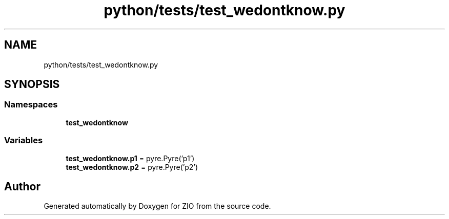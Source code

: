 .TH "python/tests/test_wedontknow.py" 3 "Tue Feb 4 2020" "ZIO" \" -*- nroff -*-
.ad l
.nh
.SH NAME
python/tests/test_wedontknow.py
.SH SYNOPSIS
.br
.PP
.SS "Namespaces"

.in +1c
.ti -1c
.RI " \fBtest_wedontknow\fP"
.br
.in -1c
.SS "Variables"

.in +1c
.ti -1c
.RI "\fBtest_wedontknow\&.p1\fP = pyre\&.Pyre('p1')"
.br
.ti -1c
.RI "\fBtest_wedontknow\&.p2\fP = pyre\&.Pyre('p2')"
.br
.in -1c
.SH "Author"
.PP 
Generated automatically by Doxygen for ZIO from the source code\&.
